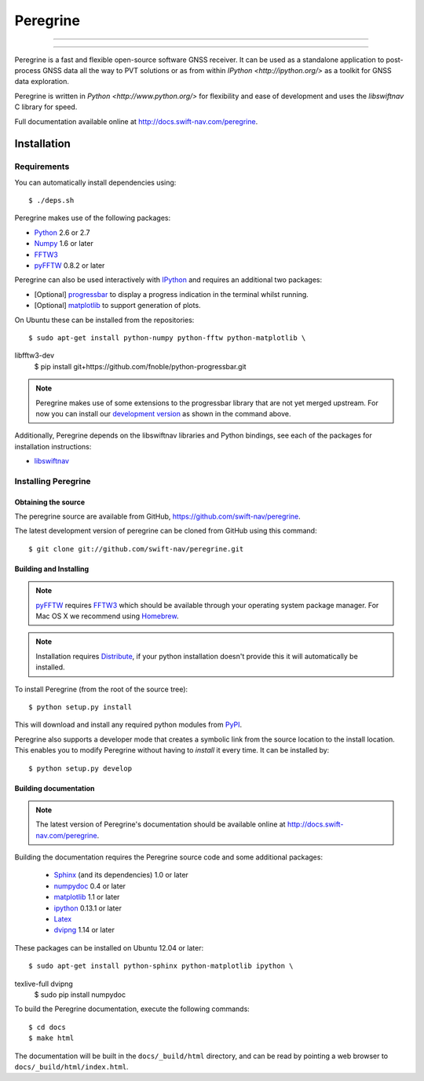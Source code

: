 ****************************************
Peregrine
****************************************


-----

|build|

-----

Peregrine is a fast and flexible open-source software GNSS receiver. It can be
used as a standalone application to post-process GNSS data all the way to PVT
solutions or as from within `IPython <http://ipython.org/>` as a toolkit for
GNSS data exploration.

Peregrine is written in `Python <http://www.python.org/>` for flexibility and
ease of development and uses the `libswiftnav` C library for speed.

Full documentation available online at http://docs.swift-nav.com/peregrine.

============
Installation
============

Requirements
============

You can automatically install dependencies using::

    $ ./deps.sh

Peregrine makes use of the following packages:

- `Python <http://www.python.org/>`_ 2.6 or 2.7

- `Numpy <http://www.numpy.org/>`_ 1.6 or later

- `FFTW3 <http://www.fftw.org/>`_

- `pyFFTW <http://pypi.python.org/pypi/pyFFTW>`_ 0.8.2 or later

Peregrine can also be used interactively with `IPython <http://ipython.org/>`_
and requires an additional two packages:

- [Optional] `progressbar <http://code.google.com/p/python-progressbar/>`_ to
  display a progress indication in the terminal whilst running.

- [Optional] `matplotlib <http://matplotlib.org/>`_ to support generation
  of plots.

On Ubuntu these can be installed from the repositories::

    $ sudo apt-get install python-numpy python-fftw python-matplotlib \
libfftw3-dev
    $ pip install git+https://github.com/fnoble/python-progressbar.git

.. note::

  Peregrine makes use of some extensions to the progressbar library that are
  not yet merged upstream. For now you can install our `development version
  <https://github.com/fnoble/python-progressbar/>`_ as shown in the command
  above.

Additionally, Peregrine depends on the libswiftnav libraries and Python
bindings, see each of the packages for installation instructions:

- `libswiftnav <https://github.com/swift-nav/libswiftnav>`_

Installing Peregrine
====================

Obtaining the source
--------------------

The peregrine source are available from GitHub,
https://github.com/swift-nav/peregrine.

The latest development version of peregrine can be cloned from GitHub
using this command::

   $ git clone git://github.com/swift-nav/peregrine.git

Building and Installing
-----------------------

.. note::

  `pyFFTW <http://pypi.python.org/pypi/pyFFTW>`_ requires `FFTW3
  <http://www.fftw.org/>`_ which should be available through your operating
  system package manager. For Mac OS X we recommend using `Homebrew
  <http://mxcl.github.com/homebrew/>`_.

.. note::

  Installation requires `Distribute <http://pypi.python.org/pypi/distribute>`_,
  if your python installation doesn't provide this it will automatically be
  installed.

To install Peregrine (from the root of the source tree)::

    $ python setup.py install

This will download and install any required python modules from `PyPI
<http://pypi.python.org/>`_.

Peregrine also supports a developer mode that creates a symbolic link from the
source location to the install location. This enables you to modify Peregrine
without having to `install` it every time. It can be installed by::

    $ python setup.py develop


Building documentation
----------------------

.. note::

    The latest version of Peregrine's documentation should be available online
    at http://docs.swift-nav.com/peregrine.

Building the documentation requires the Peregrine source code and some
additional packages:

    - `Sphinx <http://sphinx.pocoo.org>`_ (and its dependencies) 1.0 or later
    - `numpydoc <http://pypi.python.org/pypi/numpydoc>`_ 0.4 or later
    - `matplotlib <http://matplotlib.org/>`_ 1.1 or later
    - `ipython <http://ipython.org/>`_ 0.13.1 or later
    - `Latex <https://www.tug.org/texlive/>`_
    - `dvipng <http://www.ctan.org/pkg/dvipng>`_ 1.14 or later

These packages can be installed on Ubuntu 12.04 or later::

    $ sudo apt-get install python-sphinx python-matplotlib ipython \
texlive-full dvipng
    $ sudo pip install numpydoc

To build the Peregrine documentation, execute the following commands::

    $ cd docs
    $ make html

The documentation will be built in the ``docs/_build/html`` directory, and can
be read by pointing a web browser to ``docs/_build/html/index.html``.

.. |build| image:: https://img.shields.io/travis/swift-nav/peregrine/master.svg?style=flat-square&label=build
    :target: https://travis-ci.org/swift-nav/peregrine/
    :alt: Build status of the master branch on Unix
